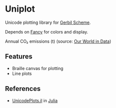 * Uniplot

Unicode plotting library for [[https://cons.io/][Gerbil Scheme]].

Depends on [[https://github.com/dlozeve/fancy][Fancy]] for colors and display.

#+ATTR_HTML: :width 100% :style margin-left: auto; margin-right: auto;
[[./demo.png]]

Annual CO₂ emissions (t) (source: [[https://ourworldindata.org/grapher/annual-co2-emissions-per-country?tab=chart&time=1850..latest&country=CHN~USA~Europe][Our World in Data]])

** Features

- Braille canvas for plotting
- Line plots

** References

- [[https://github.com/Evizero/UnicodePlots.jl][UnicodePlots.jl]] in [[https://julialang.org/][Julia]]
